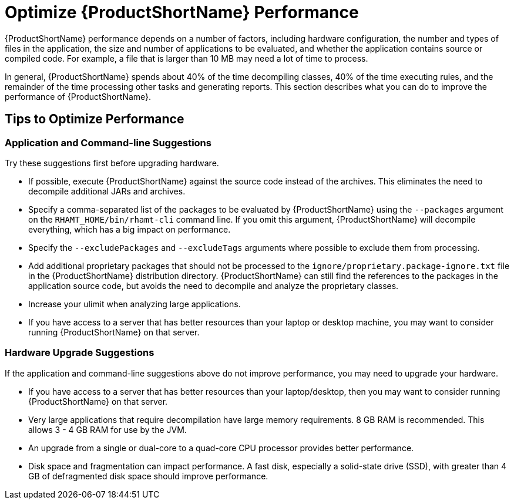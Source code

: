 [[optimize_performance]]
= Optimize {ProductShortName} Performance

{ProductShortName} performance depends on a number of factors, including hardware configuration, the number and types of files in the application, the size and number of applications to be evaluated, and whether the application contains source or compiled code. For example, a file that is larger than 10 MB may need a lot of time to process.

In general, {ProductShortName} spends about 40% of the time decompiling classes, 40% of the time executing rules, and the remainder of the time processing other tasks and generating reports. This section describes what you can do to improve the performance of {ProductShortName}.

== Tips to Optimize Performance

=== Application and Command-line Suggestions

Try these suggestions first before upgrading hardware.

* If possible, execute {ProductShortName} against the source code instead of the archives. This eliminates the need to decompile additional JARs and archives.
* Specify a comma-separated list of the packages to be evaluated by {ProductShortName} using the `--packages` argument on the `RHAMT_HOME/bin/rhamt-cli` command line. If you omit this argument, {ProductShortName} will decompile everything, which has a big impact on performance.
* Specify the `--excludePackages` and `--excludeTags` arguments where possible to exclude them from processing.
* Add additional proprietary packages that should not be processed to the `ignore/proprietary.package-ignore.txt` file in the {ProductShortName} distribution directory. {ProductShortName} can still find the references to the packages in the application source code, but avoids the need to decompile and analyze the proprietary classes.
* Increase your ulimit when analyzing large applications.
* If you have access to a server that has better resources than your laptop or desktop machine, you may want to consider running {ProductShortName} on that server.

=== Hardware Upgrade Suggestions

If the application and command-line suggestions above do not improve performance, you may need to upgrade your hardware.

* If you have access to a server that has better resources than your laptop/desktop, then you may want to consider running {ProductShortName} on that server.
* Very large applications that require decompilation have large memory requirements. 8 GB RAM is recommended. This allows 3 - 4 GB RAM for use by the JVM.
* An upgrade from a single or dual-core to a quad-core CPU processor provides better performance.
* Disk space and fragmentation can impact performance. A fast disk, especially a solid-state drive (SSD), with greater than 4 GB of defragmented disk space should improve performance.
